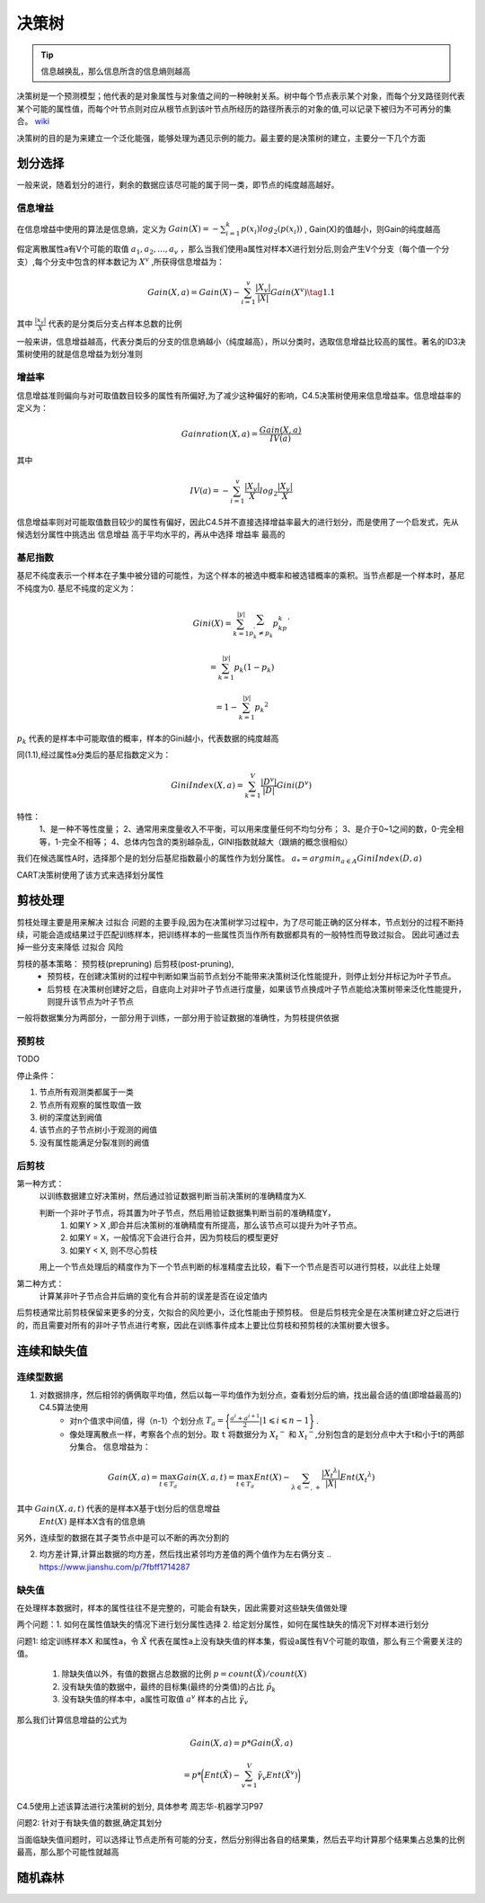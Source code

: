 .. highlight:: rst

.. _records_mechine_theory_decision_tree:

决策树
-----------

.. Tip::

    信息越换乱，那么信息所含的信息熵则越高

决策树是一个预测模型；他代表的是对象属性与对象值之间的一种映射关系。树中每个节点表示某个对象，而每个分叉路径则代表某个可能的属性值，而每个叶节点则对应从根节点到该叶节点所经历的路径所表示的对象的值,可以记录下被归为不可再分的集合。 `wiki <https://zh.wikipedia.org/wiki/%E5%86%B3%E7%AD%96%E6%A0%91>`_

决策树的目的是为来建立一个泛化能强，能够处理为遇见示例的能力。最主要的是决策树的建立，主要分一下几个方面


划分选择
=========

一般来说，随着划分的进行，剩余的数据应该尽可能的属于同一类，即节点的纯度越高越好。

信息增益
:::::::::::

在信息增益中使用的算法是信息熵，定义为 :math:`Gain(X)=-\sum_{i=1}^k p(x_i)log_2(p(x_i))` ,
Gain(X)的值越小，则Gain的纯度越高

假定离散属性a有V个可能的取值 :math:`{a_1, a_2,...,a_v}` ，那么当我们使用a属性对样本X进行划分后,则会产生V个分支（每个值一个分支）,每个分支中包含的样本数记为 :math:`X^v` ,所获得信息增益为：

.. math::

    Gain(X,a)=Gain(X) - \sum_{i=1}^v{\frac{|X_v|}{|X|}}Gain(X^v)   \tag{1.1}

其中 :math:`\frac{|x_v|}{X}` 代表的是分类后分支占样本总数的比例

一般来讲，信息增益越高，代表分类后的分支的信息熵越小（纯度越高），所以分类时，选取信息增益比较高的属性。著名的ID3决策树使用的就是信息增益为划分准则

增益率
::::::::


信息增益准则偏向与对可取值数目较多的属性有所偏好,为了减少这种偏好的影响，C4.5决策树使用来信息增益率。信息增益率的定义为：

.. math::

    Gainration(X,a) = \frac{Gain(X,a)}{IV(a)}

其中

.. math::

    IV(a) = -\sum_{i=1}^v{\frac{|X_v|}{X}log_2\frac{|X_v|}{X}}

信息增益率则对可能取值数目较少的属性有偏好，因此C4.5并不直接选择增益率最大的进行划分，而是使用了一个启发式，先从候选划分属性中挑选出 ``信息增益`` 高于平均水平的，再从中选择 ``增益率`` 最高的

基尼指数
::::::::::

基尼不纯度表示一个样本在子集中被分错的可能性，为这个样本的被选中概率和被选错概率的乘积。当节点都是一个样本时，基尼不纯度为0.  基尼不纯度的定义为：

.. math::

    Gini(X) = \sum_{k=1}^{|y|}{ \sum_{p_k^{'} \neq {p_k}}p_kp_k^{'}}

            = \sum_{k=1}^{|y|}{p_k}{(1-p_k)}

            = 1 - \sum_{k=1}^{|y|}p_k{^2}

:math:`p_k` 代表的是样本中可能取值的概率，样本的Gini越小，代表数据的纯度越高

同(1.1),经过属性a分类后的基尼指数定义为：

.. math::

    GiniIndex(X,a) = \sum_{k=1}^V{\frac{|D^v|}{|D|}Gini(D^v)}

特性：
    1、是一种不等性度量；
    2、通常用来度量收入不平衡，可以用来度量任何不均匀分布；
    3、是介于0~1之间的数，0-完全相等，1-完全不相等；
    4、总体内包含的类别越杂乱，GINI指数就越大（跟熵的概念很相似）

我们在候选属性A时，选择那个是的划分后基尼指数最小的属性作为划分属性。 :math:`a_*=argmin_{a \in A}GiniIndex(D,a)`

CART决策树使用了该方式来选择划分属性

剪枝处理
============

剪枝处理主要是用来解决 ``过拟合`` 问题的主要手段,因为在决策树学习过程中，为了尽可能正确的区分样本，节点划分的过程不断持续，可能会造成结果过于匹配训练样本，把训练样本的一些属性页当作所有数据都具有的一般特性而导致过拟合。 因此可通过去掉一些分支来降低 ``过拟合`` 风险

剪枝的基本策略： 预剪枝(prepruning)  后剪枝(post-pruning),
    - 预剪枝，在创建决策树的过程中判断如果当前节点划分不能带来决策树泛化性能提升，则停止划分并标记为叶子节点。
    - 后剪枝 在决策树创建好之后，自底向上对非叶子节点进行度量，如果该节点换成叶子节点能给决策树带来泛化性能提升，则提升该节点为叶子节点

一般将数据集分为两部分，一部分用于训练，一部分用于验证数据的准确性，为剪枝提供依据

预剪枝
:::::::

TODO

停止条件：

1. 节点所有观测类都属于一类
2. 节点所有观察的属性取值一致
3. 树的深度达到阙值
4. 该节点的子节点树小于观测的阙值
5. 没有属性能满足分裂准则的阙值


后剪枝
:::::::

第一种方式：
    以训练数据建立好决策树，然后通过验证数据判断当前决策树的准确精度为X.

    判断一个非叶子节点，将其置为叶子节点，然后用验证数据集判断当前的准确精度Y，
        1. 如果Y > X ,即合并后决策树的准确精度有所提高，那么该节点可以提升为叶子节点。
        2. 如果Y = X，一般情况下会进行合并，因为剪枝后的模型更好
        3. 如果Y < X, 则不尽心剪枝

    用上一个节点处理后的精度作为下一个节点判断的标准精度去比较，看下一个节点是否可以进行剪枝，以此往上处理

第二种方式：
    计算某非叶子节点合并后熵的变化有合并前的误差是否在设定值内


后剪枝通常比前剪枝保留来更多的分支，欠拟合的风险更小，泛化性能由于预剪枝。 但是后剪枝完全是在决策树建立好之后进行的，而且需要对所有的非叶子节点进行考察，因此在训练事件成本上要比位剪枝和预剪枝的决策树要大很多。 


连续和缺失值
====================

连续型数据
::::::::::::

1. 对数据排序，然后相邻的俩俩取平均值，然后以每一平均值作为划分点，查看划分后的熵，找出最合适的值(即增益最高的) C4.5算法使用
    - 对n个值求中间值，得（n-1）个划分点 :math:`T_a = \bigg\{ \frac{a^i + a^{i+1}}{2} | 1 \leqslant i \leqslant {n-1} \bigg\}` .

    - 像处理离散点一样，考察各个点的划分。取 ``t`` 将数据分为 :math:`{X_t}^-` 和 :math:`{X_t}^-`,分别包含的是划分点中大于t和小于t的两部分集合。 信息增益为：

.. math::

    Gain(X,a)=\max_{t \in T_a} Gain(X,a,t)
        = \max_{t \in T_a} Ent(X) - \sum_{ \lambda \in {-,+}}{\frac{|{X_t}^ \lambda|}{|X|}}Ent({X_t}^\lambda)   
    
其中 :math:`Gain(X,a,t)` 代表的是样本X基于t划分后的信息增益 \
     :math:`Ent(X)` 是样本X含有的信息熵 \

另外，连续型的数据在其子类节点中是可以不断的再次分割的

2. 均方差计算,计算出数据的均方差，然后找出紧邻均方差值的两个值作为左右俩分支
   .. https://www.jianshu.com/p/7fbff1714287


缺失值
::::::::

在处理样本数据时，样本的属性往往不是完整的，可能会有缺失，因此需要对这些缺失值做处理

两个问题：1. 如何在属性值缺失的情况下进行划分属性选择 2. 给定划分属性，如何在属性缺失的情况下对样本进行划分

问题1:
给定训练样本X 和属性a，令 :math:`\tilde{X}` 代表在属性a上没有缺失值的样本集，假设a属性有V个可能的取值，那么有三个需要关注的值。

 1. 除缺失值以外，有值的数据占总数据的比例 :math:`p=count(\tilde{X})/ count(X)` \
 2. 没有缺失值的数据中，最终的目标集(最终的分类值)的占比 :math:`\tilde{p}_k` \
 3. 没有缺失值的样本中，a属性可取值 :math:`a^v` 样本的占比 :math:`\tilde\gamma_v` \

那么我们计算信息增益的公式为

.. math:: 

    Gain(X,a) = p * Gain(\tilde{X},a)

        = p * \bigg( Ent(\tilde{X}) - \sum_{v=1}^V \tilde{\gamma}_v Ent(\tilde{X}^v) \bigg)


C4.5使用上述该算法进行决策树的划分, 具体参考 周志华-机器学习P97

问题2: 针对于有缺失值的数据,确定其划分

当面临缺失值问题时，可以选择让节点走所有可能的分支，然后分别得出各自的结果集，然后去平均计算那个结果集占总集的比例最高，那么那个可能性就越高

随机森林
==========

